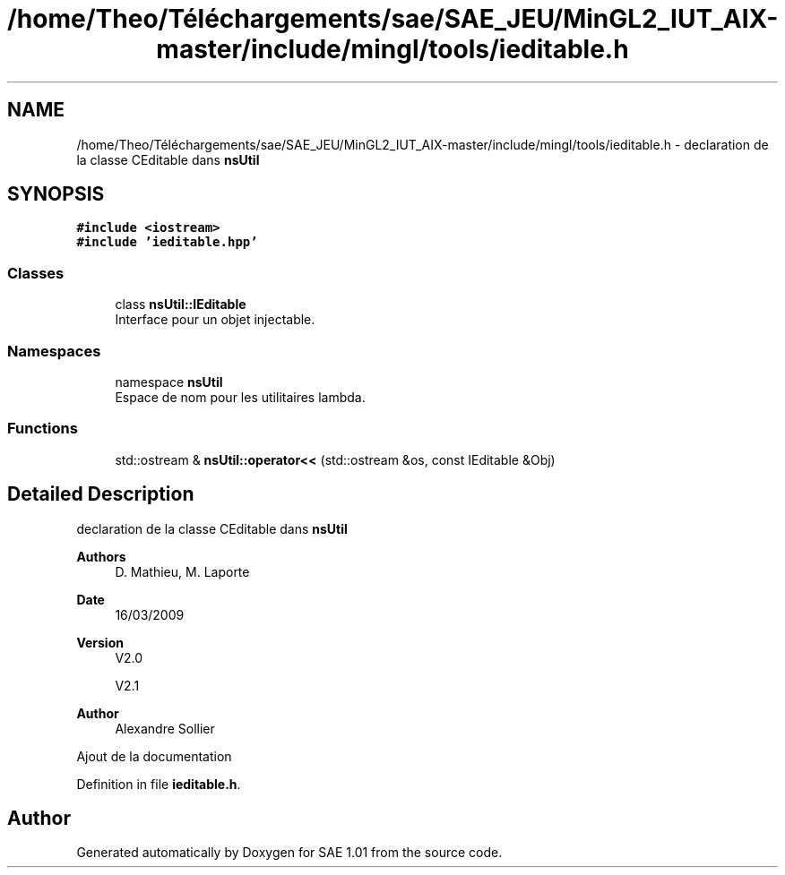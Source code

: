 .TH "/home/Theo/Téléchargements/sae/SAE_JEU/MinGL2_IUT_AIX-master/include/mingl/tools/ieditable.h" 3 "Fri Jan 10 2025" "SAE 1.01" \" -*- nroff -*-
.ad l
.nh
.SH NAME
/home/Theo/Téléchargements/sae/SAE_JEU/MinGL2_IUT_AIX-master/include/mingl/tools/ieditable.h \- declaration de la classe CEditable dans \fBnsUtil\fP  

.SH SYNOPSIS
.br
.PP
\fC#include <iostream>\fP
.br
\fC#include 'ieditable\&.hpp'\fP
.br

.SS "Classes"

.in +1c
.ti -1c
.RI "class \fBnsUtil::IEditable\fP"
.br
.RI "Interface pour un objet injectable\&. "
.in -1c
.SS "Namespaces"

.in +1c
.ti -1c
.RI "namespace \fBnsUtil\fP"
.br
.RI "Espace de nom pour les utilitaires lambda\&. "
.in -1c
.SS "Functions"

.in +1c
.ti -1c
.RI "std::ostream & \fBnsUtil::operator<<\fP (std::ostream &os, const IEditable &Obj)"
.br
.in -1c
.SH "Detailed Description"
.PP 
declaration de la classe CEditable dans \fBnsUtil\fP 


.PP
\fBAuthors\fP
.RS 4
D\&. Mathieu, M\&. Laporte
.RE
.PP
\fBDate\fP
.RS 4
16/03/2009
.RE
.PP
\fBVersion\fP
.RS 4
V2\&.0
.PP
V2\&.1
.RE
.PP
\fBAuthor\fP
.RS 4
Alexandre Sollier
.RE
.PP
Ajout de la documentation 
.PP
Definition in file \fBieditable\&.h\fP\&.
.SH "Author"
.PP 
Generated automatically by Doxygen for SAE 1\&.01 from the source code\&.
